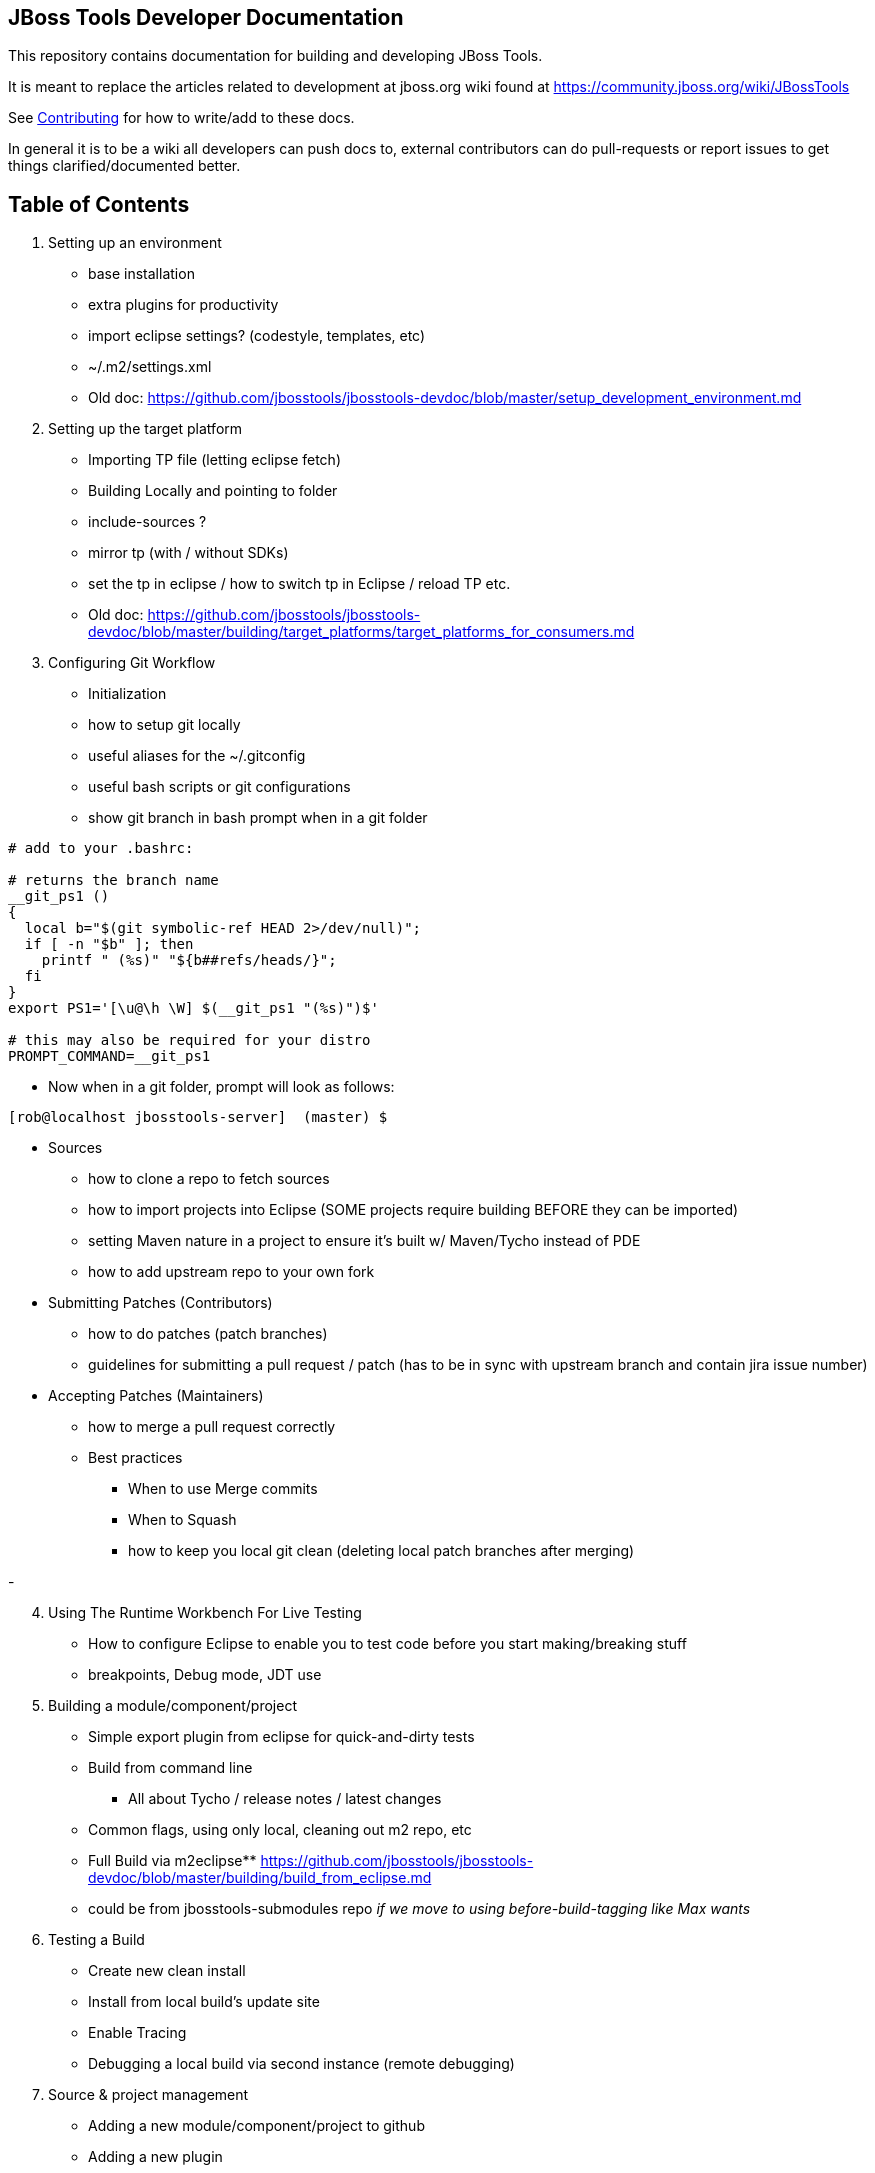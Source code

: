 == JBoss Tools Developer Documentation

This repository contains documentation for building and developing JBoss Tools.

It is meant to replace the articles related to development at jboss.org wiki found at https://community.jboss.org/wiki/JBossTools

See link:CONTRIBUTING.adoc[Contributing] for how to write/add to these docs.

In general it is to be a wiki all developers can push docs to, external contributors can do pull-requests or report issues
to get things clarified/documented better.

== Table of Contents


1. Setting up an environment
** base installation
** extra plugins for productivity
** import eclipse settings? (codestyle, templates, etc)
** ~/.m2/settings.xml
** Old doc:  https://github.com/jbosstools/jbosstools-devdoc/blob/master/setup_development_environment.md

2.  Setting up the target platform
** Importing TP file (letting eclipse fetch)
** Building Locally and pointing to folder
** include-sources ?
** mirror tp (with / without SDKs)
** set the tp in eclipse / how to switch tp in Eclipse / reload TP etc.
** Old doc: https://github.com/jbosstools/jbosstools-devdoc/blob/master/building/target_platforms/target_platforms_for_consumers.md 

3.  Configuring Git Workflow

** Initialization
** how to setup git locally
** useful aliases for the ~/.gitconfig
** useful bash scripts or git configurations
** show git branch in bash prompt when in a git folder
[source,bash] 
----
# add to your .bashrc: 

# returns the branch name
__git_ps1 ()
{
  local b="$(git symbolic-ref HEAD 2>/dev/null)";
  if [ -n "$b" ]; then
    printf " (%s)" "${b##refs/heads/}";
  fi
}
export PS1='[\u@\h \W] $(__git_ps1 "(%s)")$'

# this may also be required for your distro
PROMPT_COMMAND=__git_ps1
----

** Now when in a git folder, prompt will look as follows:

[source,bash] 
----
[rob@localhost jbosstools-server]  (master) $
----

** Sources
*** how to clone a repo to fetch sources
*** how to import projects into Eclipse  (SOME projects require building BEFORE they can be imported)
*** setting Maven nature in a project to ensure it's built w/ Maven/Tycho instead of PDE
*** how to add upstream repo to your own fork
** Submitting Patches (Contributors)
*** how to do patches (patch branches)
*** guidelines for submitting a pull request / patch  (has to be in sync with upstream branch and contain jira issue number)
** Accepting Patches (Maintainers)
*** how to merge a pull request correctly
*** Best practices
**** When to use Merge commits
**** When to Squash
**** how to keep you local git clean (deleting local patch branches after merging)

-
[start=4]
4. Using The Runtime Workbench For Live Testing
** How to configure Eclipse to enable you to test code before you start making/breaking stuff
** breakpoints, Debug mode, JDT use


5. Building a module/component/project
** Simple export plugin from eclipse for quick-and-dirty tests
** Build from command line
*** All about Tycho / release notes / latest changes
** Common flags, using only local, cleaning out m2 repo, etc
** Full Build via m2eclipse** https://github.com/jbosstools/jbosstools-devdoc/blob/master/building/build_from_eclipse.md

** could be from jbosstools-submodules repo _if we move to using before-build-tagging like Max wants_

6. Testing a Build

** Create new clean install
** Install from local build's update site
** Enable Tracing
** Debugging a local build via second instance (remote debugging)

7. Source & project management

** Adding a new module/component/project to github
** Adding a new plugin
** Using Foundation APIs
** Enabling Usage tracking
** Exposing API
** Adding a new feature
** Requesting TP updates/additions: https://github.com/jbosstools/jbosstools-devdoc/blob/master/building/target_platforms/target_platforms_updates.adoc
** Adding a new test + test feature
** Adding a new integration test + itest feature
** Adding an update site / category.xml
** Adding features to Central, Early Access, Eclipse Marketplace, JBDS Installer
** Documenting API
** Versioning rules  - https://github.com/jbosstools/jbosstools-devdoc/blob/master/building/versioning.adoc
** Code Freezes
** Release guidelines, tools (promote.sh, new promote mojo)
** How to Tag & branch your code

8. Community contribution / involvement

** JIRA
*** Filters
** Release schedule
** JBDS docs - jbdevstudio-devdoc
** https://github.com/jbdevstudio/jbdevstudio-devdoc
** requesting access if not authorized / 404'd
** Forum
*** https://developer.jboss.org/en/products/devstudio
*** https://developer.jboss.org/en/tools/devt
*** https://developer.jboss.org/en/tools/
** CAT - http://tools.jboss.org/cat/

9. Additional Community Doc

** How To Guides - http://tools.jboss.org/documentation/howto/
